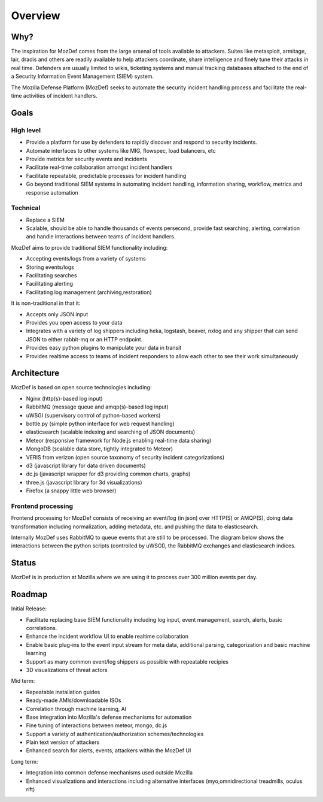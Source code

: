 Overview
========

Why?
----

The inspiration for MozDef comes from the large arsenal of tools available to attackers.
Suites like metasploit, armitage, lair, dradis and others are readily available to help attackers coordinate, share intelligence and finely tune their attacks in real time.
Defenders are usually limited to wikis, ticketing systems and manual tracking databases attached to the end of a Security Information Event Management (SIEM) system.

The Mozilla Defense Platform (MozDef) seeks to automate the security incident handling process and facilitate the real-time activities of incident handlers.

Goals
-----

High level
**********

* Provide a platform for use by defenders to rapidly discover and respond to security incidents.
* Automate interfaces to other systems like MIG, flowspec, load balancers, etc
* Provide metrics for security events and incidents
* Facilitate real-time collaboration amongst incident handlers
* Facilitate repeatable, predictable processes for incident handling
* Go beyond traditional SIEM systems in automating incident handling, information sharing, workflow, metrics and response automation

Technical
*********

* Replace a SIEM
* Scalable, should be able to handle thousands of events persecond, provide fast searching, alerting, correlation and handle interactions between teams of incident handlers.

MozDef aims to provide traditional SIEM functionality including:

* Accepting events/logs from a variety of systems
* Storing events/logs
* Facilitating searches
* Facilitating alerting
* Facilitating log management (archiving,restoration)

It is non-traditional in that it:

* Accepts only JSON input
* Provides you open access to your data
* Integrates with a variety of log shippers including  heka, logstash, beaver, nxlog and any shipper that can send JSON to either rabbit-mq or an HTTP endpoint.
* Provides easy python plugins to manipulate your data in transit
* Provides realtime access to teams of incident responders to allow each other to see their work simultaneously


Architecture
------------
MozDef is based on open source technologies including:

* Nginx (http(s)-based log input)
* RabbitMQ (message queue and amqp(s)-based log input)
* uWSGI (supervisory control of python-based workers)
* bottle.py (simple python interface for web request handling)
* elasticsearch (scalable indexing and searching of JSON documents)
* Meteor (responsive framework for Node.js enabling real-time data sharing)
* MongoDB (scalable data store, tightly integrated to Meteor)
* VERIS from verizon (open source taxonomy of security incident categorizations)
* d3 (javascript library for data driven documents)
* dc.js (javascript wrapper for d3 providing common charts, graphs)
* three.js (javascript library for 3d visualizations)
* Firefox (a snappy little web browser)

Frontend processing
*******************

Frontend processing for MozDef consists of receiving an event/log (in json) over HTTP(S) or AMQP(S),
doing data transformation including normalization, adding metadata, etc. and pushing
the data to elasticsearch.

Internally MozDef uses RabbitMQ to queue events that are still to be processed.
The diagram below shows the interactions between the python scripts (controlled by uWSGI),
the RabbitMQ exchanges and elasticsearch indices.

.. image:: images/frontend_processing.png

Status
------

MozDef is in production at Mozilla where we are using it to process over 300 million events per day.

Roadmap
-------

Initial Release:

* Facilitate replacing base SIEM functionality including log input, event management, search, alerts, basic correlations.
* Enhance the incident workflow UI to enable realtime collaboration
* Enable basic plug-ins to the event input stream for meta data, additional parsing, categorization and basic machine learning
* Support as many common event/log shippers as possible with repeatable recipies
* 3D visualizations of threat actors

Mid term:

* Repeatable installation guides
* Ready-made AMIs/downloadable ISOs
* Correlation through machine learning, AI
* Base integration into Mozilla's defense mechanisms for automation
* Fine tuning of interactions between meteor, mongo, dc.js
* Support a variety of authentication/authorization schemes/technologies
* Plain text version of attackers
* Enhanced search for alerts, events, attackers within the MozDef UI

Long term:

* Integration into common defense mechanisms used outside Mozilla
* Enhanced visualizations and interactions including alternative interfaces (myo,omnidirectional treadmills, oculus rift)


